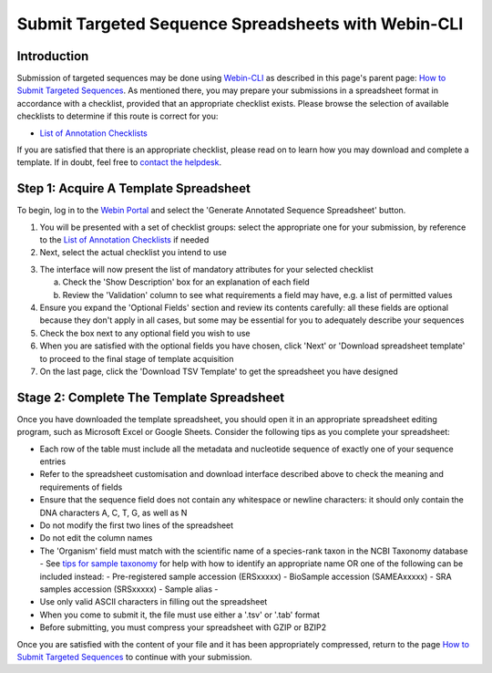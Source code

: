 ====================================================
Submit Targeted Sequence Spreadsheets with Webin-CLI
====================================================


Introduction
============

Submission of targeted sequences may be done using `Webin-CLI <../general-guide/webin-cli.html>`_ as described in this
page's parent page: `How to Submit Targeted Sequences <../sequence.html>`_.
As mentioned there, you may prepare your submissions in a spreadsheet format in accordance with a checklist, provided
that an appropriate checklist exists.
Please browse the selection of available checklists to determine if this route is correct for you:

- `List of Annotation Checklists <sequence/annotation-checklists.html>`_

If you are satisfied that there is an appropriate checklist, please read on to learn how you may download and complete a
template.
If in doubt, feel free to `contact the helpdesk <https://www.ebi.ac.uk/ena/browser/support>`_.


Step 1: Acquire A Template Spreadsheet
======================================

To begin, log in to the `Webin Portal <https://www.ebi.ac.uk/ena/submit/webin/login>`_ and select the
'Generate Annotated Sequence Spreadsheet' button.

1. You will be presented with a set of checklist groups: select the appropriate one for your submission, by reference to
   the `List of Annotation Checklists <sequence/annotation-checklists.html>`_ if needed
2. Next, select the actual checklist you intend to use

.. image:: ../images/wsp_sequence_1_select_checklist.png

3. The interface will now present the list of mandatory attributes for your selected checklist

   a. Check the 'Show Description' box for an explanation of each field
   b. Review the 'Validation' column to see what requirements a field may have, e.g. a list of permitted values

4. Ensure you expand the 'Optional Fields' section and review its contents carefully: all these fields are optional
   because they don't apply in all cases, but some may be essential for you to adequately describe your sequences
5. Check the box next to any optional field you wish to use
6. When you are satisfied with the optional fields you have chosen, click 'Next' or 'Download spreadsheet template' to
   proceed to the final stage of template acquisition
7. On the last page, click the 'Download TSV Template' to get the spreadsheet you have designed


Stage 2: Complete The Template Spreadsheet
==========================================


Once you have downloaded the template spreadsheet, you should open it in an appropriate spreadsheet editing program,
such as Microsoft Excel or Google Sheets.
Consider the following tips as you complete your spreadsheet:

- Each row of the table must include all the metadata and nucleotide sequence of exactly one of your sequence entries
- Refer to the spreadsheet customisation and download interface described above to check the meaning and requirements of
  fields
- Ensure that the sequence field does not contain any whitespace or newline characters: it should only contain the
  DNA characters A, C, T, G, as well as N
- Do not modify the first two lines of the spreadsheet
- Do not edit the column names
- The 'Organism' field must match with the scientific name of a species-rank taxon in the NCBI Taxonomy database
  - See `tips for sample taxonomy <../../faq/taxonomy.html>`_ for help with how to identify an appropriate name
  OR
  one of the following can be included instead:
  - Pre-registered sample accession (ERSxxxxx)
  - BioSample accession (SAMEAxxxxx)
  - SRA samples accession (SRSxxxxx)
  - Sample alias
  -
- Use only valid ASCII characters in filling out the spreadsheet
- When you come to submit it, the file must use either a '.tsv' or '.tab' format
- Before submitting, you must compress your spreadsheet with GZIP or BZIP2

Once you are satisfied with the content of your file and it has been appropriately compressed, return to the page
`How to Submit Targeted Sequences <../sequence.html>`_ to continue with your submission.


